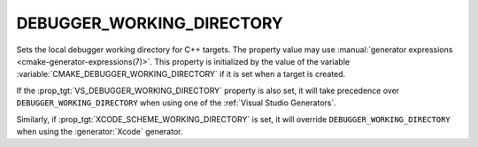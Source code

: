 DEBUGGER_WORKING_DIRECTORY
--------------------------

.. versionadded:: 4.0

Sets the local debugger working directory for C++ targets.
The property value may use
:manual:`generator expressions <cmake-generator-expressions(7)>`.
This property is initialized by the value of the variable
:variable:`CMAKE_DEBUGGER_WORKING_DIRECTORY` if it is set when a target is
created.

If the :prop_tgt:`VS_DEBUGGER_WORKING_DIRECTORY` property is also set, it will
take precedence over ``DEBUGGER_WORKING_DIRECTORY`` when using one of the
:ref:`Visual Studio Generators`.

Similarly, if :prop_tgt:`XCODE_SCHEME_WORKING_DIRECTORY` is set, it will
override ``DEBUGGER_WORKING_DIRECTORY`` when using the :generator:`Xcode`
generator.
